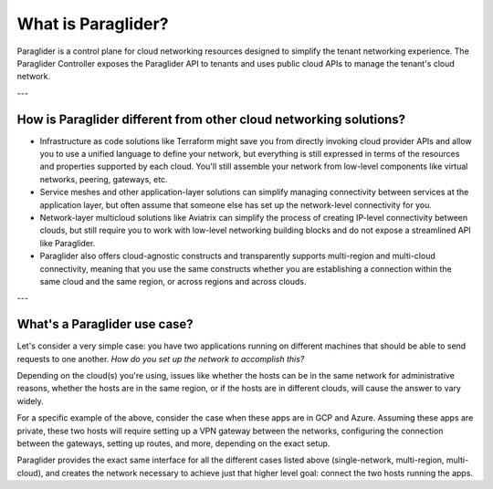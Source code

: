 .. _whatisparaglider:

What is Paraglider?
-------------------

Paraglider is a control plane for cloud networking resources designed to simplify the tenant networking experience. 
The Paraglider Controller exposes the Paraglider API to tenants and uses public cloud APIs to manage the tenant's cloud network.

---

How is Paraglider different from other cloud networking solutions?
^^^^^^^^^^^^^^^^^^^^^^^^^^^^^^^^^^^^^^^^^^^^^^^^^^^^^^^^^^^^^^^^^^^

* Infrastructure as code solutions like Terraform might save you from directly invoking cloud provider APIs and allow you to use a unified language to define your network, but everything is still expressed in terms of the resources and properties supported by each cloud. You'll still assemble your network from low-level components like virtual networks, peering, gateways, etc.
* Service meshes and other application-layer solutions can simplify managing connectivity between services at the application layer, but often assume that someone else has set up the network-level connectivity for you.
* Network-layer multicloud solutions like Aviatrix can simplify the process of creating IP-level connectivity between clouds, but still require you to work with low-level networking building blocks and do not expose a streamlined API like Paraglider.
* Paraglider also offers cloud-agnostic constructs and transparently supports multi-region and multi-cloud connectivity, meaning that you use the same constructs whether you are establishing a connection within the same cloud and the same region, or across regions and across clouds.

---

What's a Paraglider use case?
^^^^^^^^^^^^^^^^^^^^^^^^^^^^^^^
Let's consider a very simple case: you have two applications running on different machines that should be able to send requests to one another. 
*How do you set up the network to accomplish this?*

Depending on the cloud(s) you're using, issues like whether the hosts can be in the same network for administrative reasons, whether the hosts are in the same region, or if the hosts are in different clouds, will cause the answer to vary widely.

For a specific example of the above, consider the case when these apps are in GCP and Azure. 
Assuming these apps are private, these two hosts will require setting up a VPN gateway between the networks, configuring the connection between the gateways, setting up routes, and more, depending on the exact setup. 

Paraglider provides the exact same interface for all the different cases listed above (single-network, multi-region, multi-cloud), and creates the network necessary to achieve just that higher level goal: connect the two hosts running the apps.
